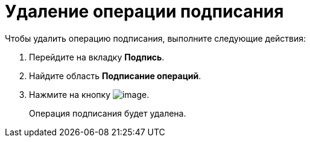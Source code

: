 = Удаление операции подписания

.Чтобы удалить операцию подписания, выполните следующие действия:
. Перейдите на вкладку *Подпись*.
. Найдите область *Подписание операций*.
. Нажмите на кнопку image:buttons/cSub_delete_red_x.png[image].
+
Операция подписания будет удалена.
